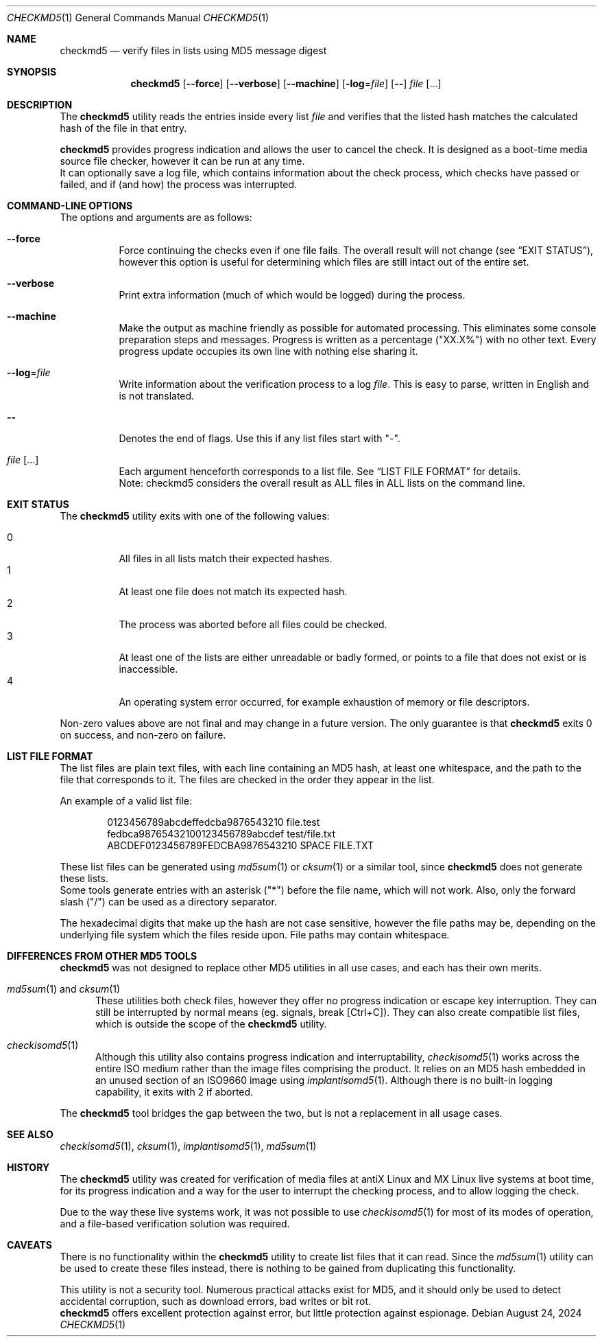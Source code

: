 .Dd August 24, 2024
.Dt CHECKMD5 1
.Os
.Sh NAME
.Nm checkmd5
.Nd verify files in lists using MD5 message digest
.Sh SYNOPSIS
.Nm
.Op Fl \-force
.Op Fl \-verbose
.Op Fl \-machine
.Op Fl log Ns = Ns Ar file
.Op Fl \-
.Ar file Op ...
.Sh DESCRIPTION
The
.Nm
utility reads the entries inside every list
.Ar file
and verifies that the listed hash matches the
calculated hash of the file in that entry.
.Pp
.Nm
provides progress indication and allows the user to cancel the check.
It is designed as a boot-time media source file checker,
however it can be run at any time.
.br
It can optionally save a log file, which contains information
about the check process, which checks have passed or failed,
and if (and how) the process was interrupted.
.Sh COMMAND-LINE OPTIONS
The options and arguments are as follows:
.Bl -tag -width Ds
.It Fl \-force
Force continuing the checks even if one file fails.
The overall result will not change
.Pq see Sx EXIT STATUS Ns ,
however this option is useful for determining
which files are still intact out of the entire set.
.It Fl \-verbose
Print extra information (much of which would be logged) during the process.
.It Fl \-machine
Make the output as machine friendly as possible for automated processing.
This eliminates some console preparation steps and messages.
Progress is written as a percentage ("XX.X%") with no other text.
Every progress update occupies its own line with nothing else sharing it.
.It Fl \-log Ns = Ns Ar file
Write information about the verification process to a log
.Ar file .
This is easy to parse, written in English and is not translated.
.It Fl \-
Denotes the end of flags.
Use this if any list files start with "-".
.It Ar file Op ...
Each argument henceforth corresponds to a list file.
See
.Sx LIST FILE FORMAT
for details.
.br
Note: checkmd5 considers the overall result as
ALL files in ALL lists on the command line.
.El
.Sh EXIT STATUS
The
.Nm
utility exits with one of the following values:
.Pp
.Bl -tag -width Ds -compact
.It 0
All files in all lists match their expected hashes.
.It 1
At least one file does not match its expected hash.
.It 2
The process was aborted before all files could be checked.
.It 3
At least one of the lists are either unreadable or badly formed,
or points to a file that does not exist or is inaccessible.
.It 4
An operating system error occurred,
for example exhaustion of memory or file descriptors.
.El
.Pp
Non-zero values above are not final and may change in a future version.
The only guarantee is that
.Nm
exits 0 on success, and non-zero on failure.
.Sh LIST FILE FORMAT
The list files are plain text files, with each line containing an MD5 hash,
at least one whitespace, and the path to the file that corresponds to it.
The files are checked in the order they appear in the list.
.Pp
An example of a valid list file:
.Bd -literal -offset indent
0123456789abcdeffedcba9876543210 file.test
fedbca98765432100123456789abcdef test/file.txt
ABCDEF0123456789FEDCBA9876543210 SPACE FILE.TXT
.Ed
.Pp
These list files can be generated using
.Xr md5sum 1
or
.Xr cksum 1
or a similar tool, since
.Nm
does not generate these lists.
.br
Some tools generate entries with an asterisk ("*") before the file name,
which will not work.
Also, only the forward slash ("/") can be used as a directory separator.
.Pp
The hexadecimal digits that make up the hash are not case sensitive,
however the file paths may be, depending on the underlying file system
which the files reside upon.
File paths may contain whitespace.
.Sh DIFFERENCES FROM OTHER MD5 TOOLS
.Nm
was not designed to replace other MD5 utilities in all use cases,
and each has their own merits.
.Bl -tag -width -Ds
.It Xr md5sum 1 No and Xr cksum 1
These utilities both check files,
however they offer no progress indication or escape key interruption.
They can still be interrupted by normal means (eg. signals, break [Ctrl+C]).
They can also create compatible list files, which is outside the scope of the
.Nm
utility.
.It Xr checkisomd5 1
Although this utility also contains progress indication and interruptability,
.Xr checkisomd5 1
works across the entire ISO medium rather than
the image files comprising the product.
It relies on an MD5 hash embedded in an unused section of
an ISO9660 image using
.Xr implantisomd5 1 .
Although there is no built-in logging capability,
it exits with 2 if aborted.
.El
.Pp
The
.Nm
tool bridges the gap between the two,
but is not a replacement in all usage cases.
.Sh SEE ALSO
.Xr checkisomd5 1 ,
.Xr cksum 1 ,
.Xr implantisomd5 1 ,
.Xr md5sum 1
.Sh HISTORY
The
.Nm
utility was created for verification of media files at antiX Linux and MX Linux
live systems at boot time, for its progress indication and a way for the user
to interrupt the checking process, and to allow logging the check.
.Pp
Due to the way these live systems work, it was not possible to use
.Xr checkisomd5 1
for most of its modes of operation,
and a file-based verification solution was required.
.Sh CAVEATS
There is no functionality within the
.Nm
utility to create list files that it can read.
Since the
.Xr md5sum 1
utility can be used to create these files instead, there is nothing to be
gained from duplicating this functionality.
.Pp
This utility is not a security tool.
Numerous practical attacks exist for MD5, and it should only be used to detect
accidental corruption, such as download errors, bad writes or bit rot.
.br
.Nm
offers excellent protection against error,
but little protection against espionage.